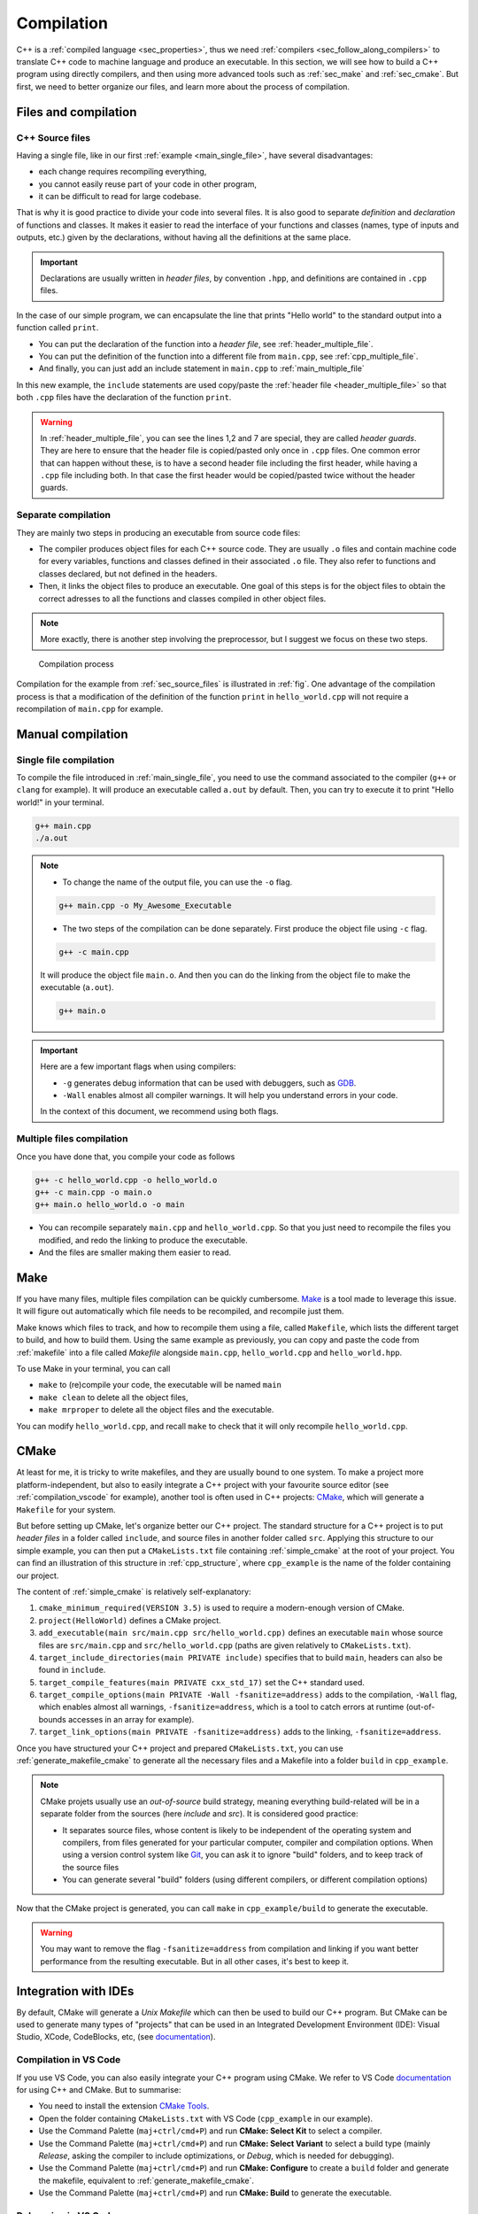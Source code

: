 .. _sec_compilation:

Compilation
###########


C++ is a :ref:`compiled language <sec_properties>`, thus we need :ref:`compilers <sec_follow_along_compilers>` to translate C++ code to machine language and produce an executable. In this section, we will see how to build a C++ program using directly compilers, and then using more advanced tools such as :ref:`sec_make` and :ref:`sec_cmake`. But first, we need to better organize our files, and learn more about the process of compilation.


Files and compilation
~~~~~~~~~~~~~~~~~~~~~

.. _sec_source_files:

C++ Source files
================


Having a single file, like in our first :ref:`example <main_single_file>`, have several disadvantages:

- each change requires recompiling everything,
- you cannot easily reuse part of your code in other program,
- it can be difficult to read for large codebase.

That is why it is good practice to divide your code into several files. It is also good to separate *definition* and *declaration* of functions and classes. It makes it easier to read the interface of your functions and classes (names, type of inputs and outputs, etc.) given by the declarations, without having all the definitions at the same place.

.. important:: Declarations are usually written in *header files*, by convention ``.hpp``, and definitions are contained in ``.cpp`` files.

In the case of our simple program, we can encapsulate the line that prints "Hello world" to the standard output into a function called ``print``.

- You can put the declaration of the function into a *header file*, see :ref:`header_multiple_file`.
- You can put the definition of the function into a different file from ``main.cpp``, see :ref:`cpp_multiple_file`.
- And finally, you can just add an include statement in ``main.cpp`` to :ref:`main_multiple_file` 

In this new example, the ``include`` statements are used copy/paste the :ref:`header file <header_multiple_file>` so that both ``.cpp`` files have the declaration of the function ``print``.


.. code-block:: cpp
    :caption: Main file with multiple files: ``main.cpp``
    :name: main_multiple_file

    #include "hello_world.hpp"
    int main(){
        print();
        return 0;
    }


.. code-block:: cpp
    :name: header_multiple_file
    :caption: Header file with multiple files: ``hello_world.hpp``
    :linenos:

    #ifndef HELLO_WORLD_HPP
    #define HELLO_WORLD_HPP

    #include <iostream>
    void print();

    #endif

.. code-block:: cpp
    :caption: Header file with multiple files: ``hello_world.cpp``
    :name: cpp_multiple_file

    #include "hello_world.hpp"
    void print(){
        std::cout << "Hello world!\n";
    }

.. warning:: 
    In :ref:`header_multiple_file`, you can see the lines 1,2 and 7 are special, they are called *header guards*. They are here to ensure that the header file is copied/pasted only once in ``.cpp`` files. One common error that can happen without these, is to have a second header file including the first header, while having a ``.cpp`` file including both. In that case the first header would be copied/pasted twice without the header guards.



Separate compilation
====================

They are mainly two steps in producing an executable from source code files:

- The compiler produces object files for each C++ source code. They are usually ``.o`` files and contain machine code for every variables, functions and classes defined in their associated ``.o`` file. They also refer to functions and classes declared, but not defined in the headers.
- Then, it links the object files to produce an executable. One goal of this steps is for the object files to obtain the correct adresses to all the functions and classes compiled in other object files.

.. note:: More exactly, there is another step involving the preprocessor, but I suggest we focus on these two steps. 


.. _fig:

.. figure:: ../_static/svg/compilation.drawio.svg

   Compilation process

Compilation for the example from :ref:`sec_source_files` is illustrated in :ref:`fig`. One advantage of the compilation process is that a modification of the definition of the function ``print`` in ``hello_world.cpp`` will not require a recompilation of ``main.cpp`` for example.


Manual compilation
~~~~~~~~~~~~~~~~~~

Single file compilation
=======================


To compile the file introduced in :ref:`main_single_file`, you need to use the command associated to the compiler (``g++`` or ``clang`` for example). It will produce an executable called ``a.out`` by default. Then, you can try to execute it to print "Hello world!" in your terminal.

.. code-block:: bash

    g++ main.cpp
    ./a.out
    


.. note:: 
    - To change the name of the output file, you can use the ``-o``  flag.

    .. code-block:: bash
        
        g++ main.cpp -o My_Awesome_Executable

    - The two steps of the compilation can be done separately. First produce the object file using ``-c`` flag.

    .. code-block:: bash
        
        g++ -c main.cpp

    It will produce the object file ``main.o``. And then you can do the linking from the object file to make the executable (``a.out``).

    .. code-block:: bash
        
        g++ main.o 

.. important:: Here are a few important flags when using compilers:

    - ``-g`` generates debug information that can be used with debuggers, such as `GDB <https://www.sourceware.org/gdb/>`__.
    - ``-Wall`` enables almost all compiler warnings. It will help you understand errors in your code.

    In the context of this document, we recommend using both flags.


Multiple files compilation
==========================


Once you have done that, you compile your code as follows 

.. code-block:: bash

    g++ -c hello_world.cpp -o hello_world.o
    g++ -c main.cpp -o main.o
    g++ main.o hello_world.o -o main


- You can recompile separately ``main.cpp`` and ``hello_world.cpp``. So that you just need to recompile the files you modified, and redo the linking to produce the executable.
- And the files are smaller making them easier to read.


.. _sec_make:

Make
~~~~

If you have many files, multiple files compilation can be quickly cumbersome. `Make <https://www.gnu.org/software/make/>`__ is a tool made to leverage this issue. It will figure out automatically which file needs to be recompiled, and recompile just them.

Make knows which files to track, and how to recompile them using a file, called ``Makefile``, which lists the different target to build, and how to build them. Using the same example as previously, you can copy and paste the code from :ref:`makefile` into a file called `Makefile` alongside ``main.cpp``, ``hello_world.cpp`` and ``hello_world.hpp``.

.. code-block:: make
    :name: makefile
    :caption: Simple example of makefile

    CC      = g++
    CFLAGS  = -g -Wall
    LDFLAGS =
    LIBRARY =
    INCLUDE =

    EXEC = main
    SRCS = main.cpp hello_world.cpp
    OBJS = main.o hello_world.o

    all : $(EXEC)

    $(EXEC) : $(OBJS)
        $(CC) $(LDFLAGS) -o $@ $^

    %.o : %.cpp
        $(CC) $(CFLAGS) -c -o $@ $<

    .PHONY: clean, mrproper

    clean :
        rm -rf *.o

    mrproper: clean
        rm -rf $(EXEC)

To use Make in your terminal, you can call 

- ``make`` to (re)compile your code, the executable will be named ``main``
- ``make clean`` to delete all the object files,
- ``make mrproper`` to delete all the object files and the executable.

You can modify ``hello_world.cpp``, and recall ``make`` to check that it will only recompile ``hello_world.cpp``.

.. _sec_cmake:

CMake
~~~~~

At least for me, it is tricky to write makefiles, and they are usually bound to one system. To make a project more platform-independent, but also to easily integrate a C++ project with your favourite source editor (see :ref:`compilation_vscode` for example), another tool is often used in C++ projects: `CMake <https://cmake.org>`__, which will generate a ``Makefile`` for your system.

But before setting up CMake, let's organize better our C++ project. The standard structure for a C++ project is to put *header files* in a folder called ``include``, and source files in another folder called ``src``. Applying this structure to our simple example, you can then put a ``CMakeLists.txt`` file containing :ref:`simple_cmake` at the root of your project. You can find an illustration of this structure in :ref:`cpp_structure`, where ``cpp_example`` is the name of the folder containing our project.

.. code-block:: bash
    :name: cpp_structure
    :caption: Simple structure for C++ project

    cpp_example
    ├── CMakeLists.txt
    ├── include
    │   └── hello_world.hpp
    └── src
        ├── hello_world.cpp
        └── main.cpp



.. code-block:: cmake
    :name: simple_cmake
    :caption: Simple example of ``CMakeLists.txt``
    :linenos:

    cmake_minimum_required(VERSION 3.5)
    project(HelloWorld)
    add_executable(main src/main.cpp src/hello_world.cpp)
    target_include_directories(main PRIVATE include)
    target_compile_features(main PRIVATE cxx_std_17)
    target_compile_options(main PRIVATE -Wall -fsanitize=address)
    target_link_options(main PRIVATE -fsanitize=address)


The content of :ref:`simple_cmake` is relatively self-explanatory:

1. ``cmake_minimum_required(VERSION 3.5)`` is used to require a modern-enough version of CMake.
2. ``project(HelloWorld)`` defines a CMake project.
3. ``add_executable(main src/main.cpp src/hello_world.cpp)`` defines an executable ``main`` whose source files are ``src/main.cpp`` and ``src/hello_world.cpp`` (paths are given relatively to ``CMakeLists.txt``).
4. ``target_include_directories(main PRIVATE include)`` specifies that to build ``main``, headers can also be found in ``include``.
5. ``target_compile_features(main PRIVATE cxx_std_17)`` set the C++ standard used.
6. ``target_compile_options(main PRIVATE -Wall -fsanitize=address)`` adds to the compilation, ``-Wall`` flag, which enables almost all warnings, ``-fsanitize=address``, which is a tool to catch errors at runtime (out-of-bounds accesses in an array for example).
7. ``target_link_options(main PRIVATE -fsanitize=address)`` adds to the linking, ``-fsanitize=address``.

Once you have structured your C++ project and prepared ``CMakeLists.txt``, you can use :ref:`generate_makefile_cmake` to generate all the necessary files and a Makefile into a folder ``build`` in ``cpp_example``.

.. code-block:: bash
    :name: generate_makefile_cmake
    :caption: Generate Makefile

    mkdir build
    cd build
    cmake ../

.. note:: CMake projets usually use an *out-of-source* build strategy, meaning everything build-related will be in a separate folder from the sources (here `include` and `src`). It is considered good practice:

    - It separates source files, whose content is likely to be independent of the operating system and compilers, from files generated for your particular computer, compiler and compilation options. When using a version control system like `Git <https://pmarchand.pages.math.cnrs.fr/computertools/basic_tools/git.html>`__, you can ask it to ignore "build" folders, and to keep track of the source files
    - You can generate several "build" folders (using different compilers, or different compilation options)

Now that the CMake project is generated, you can call ``make`` in ``cpp_example/build`` to generate the executable.

.. warning:: You may want to remove the flag ``-fsanitize=address`` from compilation and linking if you want better performance from the resulting executable. But in all other cases, it's best to keep it.


.. _compilation_vscode:

Integration with IDEs
~~~~~~~~~~~~~~~~~~~~~

By default, CMake will generate a *Unix Makefile* which can then be used to build our C++ program. But CMake can be used to generate many types of "projects" that can be used in an Integrated Development Environment (IDE): Visual Studio, XCode, CodeBlocks, etc, (see `documentation <https://cmake.org/cmake/help/latest/manual/cmake-generators.7.html>`__).

Compilation in VS Code
======================

If you use VS Code, you can also easily integrate your C++ program using CMake. We refer to VS Code `documentation <https://code.visualstudio.com/docs/cpp/cmake-linux>`__ for using C++ and CMake. But to summarise:

- You need to install the extension `CMake Tools <https://marketplace.visualstudio.com/items?itemName=ms-vscode.cmake-tools>`__.
- Open the folder containing ``CMakeLists.txt`` with VS Code (``cpp_example`` in our example).
- Use the Command Palette (``maj+ctrl/cmd+P``) and run **CMake: Select Kit** to select a compiler.
- Use the Command Palette (``maj+ctrl/cmd+P``) and run **CMake: Select Variant** to select a build type (mainly *Release*, asking the compiler to include optimizations, or *Debug*, which is needed for debugging).
- Use the Command Palette (``maj+ctrl/cmd+P``) and run **CMake: Configure** to create a ``build`` folder and generate the makefile, equivalent to :ref:`generate_makefile_cmake`.
- Use the Command Palette (``maj+ctrl/cmd+P``) and run **CMake: Build** to generate the executable.

Debugging in VS Code
====================

If you want to run your executable with a debugger, `GDB <https://www.sourceware.org/gdb/>`__ for example, and you already built your code using *Debug* mode before configuration,

- Use the Command Palette (``maj+ctrl/cmd+P``) and run **CMake: Debug** to run and debug the executable.

To help you debug your C++ program, you can use *breakpoints*:

- Click on the left of the line number, it will appear as a red dot.

When running in debug, the C++ program will stop at the breakpoints, you will then see all the current variables, and you will be able to go to the next statement or the next breakpoint. See `Debugging documentation <https://code.visualstudio.com/docs/editor/debugging#_breakpoints>`__ and the `Debugging C++ documentation <https://code.visualstudio.com/docs/cpp/cpp-debug>`__ for more information.

